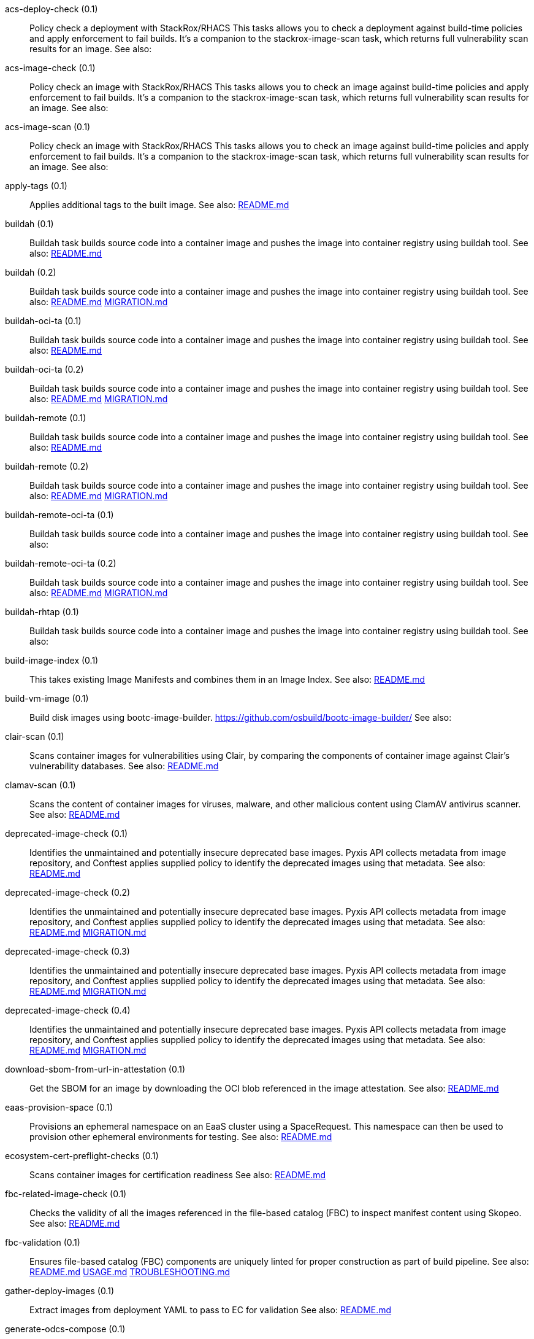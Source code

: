 
[[acs-deploy-check-0.1]]acs-deploy-check (0.1):: Policy check a deployment with StackRox/RHACS This tasks allows you to check a deployment against build-time policies and apply enforcement to fail builds. It's a companion to the stackrox-image-scan task, which returns full vulnerability scan results for an image. See also:

[[acs-image-check-0.1]]acs-image-check (0.1):: Policy check an image with StackRox/RHACS This tasks allows you to check an image against build-time policies and apply enforcement to fail builds. It's a companion to the stackrox-image-scan task, which returns full vulnerability scan results for an image. See also:

[[acs-image-scan-0.1]]acs-image-scan (0.1):: Policy check an image with StackRox/RHACS This tasks allows you to check an image against build-time policies and apply enforcement to fail builds. It's a companion to the stackrox-image-scan task, which returns full vulnerability scan results for an image. See also:

[[apply-tags-0.1]]apply-tags (0.1):: Applies additional tags to the built image. See also: https://github.com/konflux-ci/build-definitions/tree/main/task/apply-tags/0.1/README.md[README.md]

[[buildah-0.1]]buildah (0.1):: Buildah task builds source code into a container image and pushes the image into container registry using buildah tool. See also: https://github.com/konflux-ci/build-definitions/tree/main/task/buildah/0.1/README.md[README.md]

[[buildah-0.2]]buildah (0.2):: Buildah task builds source code into a container image and pushes the image into container registry using buildah tool. See also: https://github.com/konflux-ci/build-definitions/tree/main/task/buildah/0.2/README.md[README.md] https://github.com/konflux-ci/build-definitions/tree/main/task/buildah/0.2/MIGRATION.md[MIGRATION.md]

[[buildah-oci-ta-0.1]]buildah-oci-ta (0.1):: Buildah task builds source code into a container image and pushes the image into container registry using buildah tool. See also: https://github.com/konflux-ci/build-definitions/tree/main/task/buildah-oci-ta/0.1/README.md[README.md]

[[buildah-oci-ta-0.2]]buildah-oci-ta (0.2):: Buildah task builds source code into a container image and pushes the image into container registry using buildah tool. See also: https://github.com/konflux-ci/build-definitions/tree/main/task/buildah-oci-ta/0.2/README.md[README.md] https://github.com/konflux-ci/build-definitions/tree/main/task/buildah-oci-ta/0.2/MIGRATION.md[MIGRATION.md]

[[buildah-remote-0.1]]buildah-remote (0.1):: Buildah task builds source code into a container image and pushes the image into container registry using buildah tool. See also: https://github.com/konflux-ci/build-definitions/tree/main/task/buildah-remote/0.1/README.md[README.md]

[[buildah-remote-0.2]]buildah-remote (0.2):: Buildah task builds source code into a container image and pushes the image into container registry using buildah tool. See also: https://github.com/konflux-ci/build-definitions/tree/main/task/buildah-remote/0.2/README.md[README.md] https://github.com/konflux-ci/build-definitions/tree/main/task/buildah-remote/0.2/MIGRATION.md[MIGRATION.md]

[[buildah-remote-oci-ta-0.1]]buildah-remote-oci-ta (0.1):: Buildah task builds source code into a container image and pushes the image into container registry using buildah tool. See also:

[[buildah-remote-oci-ta-0.2]]buildah-remote-oci-ta (0.2):: Buildah task builds source code into a container image and pushes the image into container registry using buildah tool. See also: https://github.com/konflux-ci/build-definitions/tree/main/task/buildah-remote-oci-ta/0.2/README.md[README.md] https://github.com/konflux-ci/build-definitions/tree/main/task/buildah-remote-oci-ta/0.2/MIGRATION.md[MIGRATION.md]

[[buildah-rhtap-0.1]]buildah-rhtap (0.1):: Buildah task builds source code into a container image and pushes the image into container registry using buildah tool. See also:

[[build-image-index-0.1]]build-image-index (0.1):: This takes existing Image Manifests and combines them in an Image Index. See also: https://github.com/konflux-ci/build-definitions/tree/main/task/build-image-index/0.1/README.md[README.md]

[[build-vm-image-0.1]]build-vm-image (0.1):: Build disk images using bootc-image-builder. https://github.com/osbuild/bootc-image-builder/ See also:

[[clair-scan-0.1]]clair-scan (0.1):: Scans container images for vulnerabilities using Clair, by comparing the components of container image against Clair's vulnerability databases. See also: https://github.com/konflux-ci/build-definitions/tree/main/task/clair-scan/0.1/README.md[README.md]

[[clamav-scan-0.1]]clamav-scan (0.1):: Scans the content of container images for viruses, malware, and other malicious content using ClamAV antivirus scanner. See also: https://github.com/konflux-ci/build-definitions/tree/main/task/clamav-scan/0.1/README.md[README.md]

[[deprecated-image-check-0.1]]deprecated-image-check (0.1):: Identifies the unmaintained and potentially insecure deprecated base images. Pyxis API collects metadata from image repository, and Conftest applies supplied policy to identify the deprecated images using that metadata. See also: https://github.com/konflux-ci/build-definitions/tree/main/task/deprecated-image-check/0.1/README.md[README.md]

[[deprecated-image-check-0.2]]deprecated-image-check (0.2):: Identifies the unmaintained and potentially insecure deprecated base images. Pyxis API collects metadata from image repository, and Conftest applies supplied policy to identify the deprecated images using that metadata. See also: https://github.com/konflux-ci/build-definitions/tree/main/task/deprecated-image-check/0.2/README.md[README.md] https://github.com/konflux-ci/build-definitions/tree/main/task/deprecated-image-check/0.2/MIGRATION.md[MIGRATION.md]

[[deprecated-image-check-0.3]]deprecated-image-check (0.3):: Identifies the unmaintained and potentially insecure deprecated base images. Pyxis API collects metadata from image repository, and Conftest applies supplied policy to identify the deprecated images using that metadata. See also: https://github.com/konflux-ci/build-definitions/tree/main/task/deprecated-image-check/0.3/README.md[README.md] https://github.com/konflux-ci/build-definitions/tree/main/task/deprecated-image-check/0.3/MIGRATION.md[MIGRATION.md]

[[deprecated-image-check-0.4]]deprecated-image-check (0.4):: Identifies the unmaintained and potentially insecure deprecated base images. Pyxis API collects metadata from image repository, and Conftest applies supplied policy to identify the deprecated images using that metadata. See also: https://github.com/konflux-ci/build-definitions/tree/main/task/deprecated-image-check/0.4/README.md[README.md] https://github.com/konflux-ci/build-definitions/tree/main/task/deprecated-image-check/0.4/MIGRATION.md[MIGRATION.md]

[[download-sbom-from-url-in-attestation-0.1]]download-sbom-from-url-in-attestation (0.1):: Get the SBOM for an image by downloading the OCI blob referenced in the image attestation. See also: https://github.com/konflux-ci/build-definitions/tree/main/task/download-sbom-from-url-in-attestation/0.1/README.md[README.md]

[[eaas-provision-space-0.1]]eaas-provision-space (0.1):: Provisions an ephemeral namespace on an EaaS cluster using a SpaceRequest. This namespace can then be used to provision other ephemeral environments for testing. See also: https://github.com/konflux-ci/build-definitions/tree/main/task/eaas-provision-space/0.1/README.md[README.md]

[[ecosystem-cert-preflight-checks-0.1]]ecosystem-cert-preflight-checks (0.1):: Scans container images for certification readiness See also: https://github.com/konflux-ci/build-definitions/tree/main/task/ecosystem-cert-preflight-checks/0.1/README.md[README.md]

[[fbc-related-image-check-0.1]]fbc-related-image-check (0.1):: Checks the validity of all the images referenced in the file-based catalog (FBC) to inspect manifest content using Skopeo. See also: https://github.com/konflux-ci/build-definitions/tree/main/task/fbc-related-image-check/0.1/README.md[README.md]

[[fbc-validation-0.1]]fbc-validation (0.1):: Ensures file-based catalog (FBC) components are uniquely linted for proper construction as part of build pipeline. See also: https://github.com/konflux-ci/build-definitions/tree/main/task/fbc-validation/0.1/README.md[README.md] https://github.com/konflux-ci/build-definitions/tree/main/task/fbc-validation/0.1/USAGE.md[USAGE.md] https://github.com/konflux-ci/build-definitions/tree/main/task/fbc-validation/0.1/TROUBLESHOOTING.md[TROUBLESHOOTING.md]

[[gather-deploy-images-0.1]]gather-deploy-images (0.1):: Extract images from deployment YAML to pass to EC for validation See also: https://github.com/konflux-ci/build-definitions/tree/main/task/gather-deploy-images/0.1/README.md[README.md]

[[generate-odcs-compose-0.1]]generate-odcs-compose (0.1)::  See also: https://github.com/konflux-ci/build-definitions/tree/main/task/generate-odcs-compose/0.1/README.md[README.md]

[[generate-odcs-compose-0.2]]generate-odcs-compose (0.2)::  See also: https://github.com/konflux-ci/build-definitions/tree/main/task/generate-odcs-compose/0.2/README.md[README.md] https://github.com/konflux-ci/build-definitions/tree/main/task/generate-odcs-compose/0.2/MIGRATION.md[MIGRATION.md]

[[git-clone-0.1]]git-clone (0.1):: The git-clone Task will clone a repo from the provided url into the output Workspace. By default the repo will be cloned into the root of your Workspace. See also: https://github.com/konflux-ci/build-definitions/tree/main/task/git-clone/0.1/README.md[README.md]

[[git-clone-oci-ta-0.1]]git-clone-oci-ta (0.1):: The git-clone-oci-ta Task will clone a repo from the provided url and store it as a trusted artifact in the provided OCI repository. See also: https://github.com/konflux-ci/build-definitions/tree/main/task/git-clone-oci-ta/0.1/README.md[README.md]

[[init-0.1]]init (0.1):: Initialize Pipeline Task, include flags for rebuild and auth. Generates image repository secret used by the PipelineRun. See also: https://github.com/konflux-ci/build-definitions/tree/main/task/init/0.1/README.md[README.md]

[[init-0.2]]init (0.2):: Initialize Pipeline Task, include flags for rebuild and auth. Generates image repository secret used by the PipelineRun. See also: https://github.com/konflux-ci/build-definitions/tree/main/task/init/0.2/README.md[README.md] https://github.com/konflux-ci/build-definitions/tree/main/task/init/0.2/MIGRATION.md[MIGRATION.md]

[[inspect-image-0.1]]inspect-image (0.1):: Inspects and analyzes manifest data of the container's source image, and its base image (if available) using Skopeo. An image's manifest data contains information about the layers that make up the image, the platforms for which the image is intended, and other metadata about the image. See also: https://github.com/konflux-ci/build-definitions/tree/main/task/inspect-image/0.1/README.md[README.md]

[[oci-copy-0.1]]oci-copy (0.1):: Given a file in the user's source directory, copy content from arbitrary urls into the OCI registry. See also: https://github.com/konflux-ci/build-definitions/tree/main/task/oci-copy/0.1/README.md[README.md]

[[oci-copy-oci-ta-0.1]]oci-copy-oci-ta (0.1):: Given a file in the user's source directory, copy content from arbitrary urls into the OCI registry. See also: https://github.com/konflux-ci/build-definitions/tree/main/task/oci-copy-oci-ta/0.1/README.md[README.md]

[[operator-sdk-generate-bundle-0.1]]operator-sdk-generate-bundle (0.1):: Generate an OLM bundle using the operator-sdk See also: https://github.com/konflux-ci/build-definitions/tree/main/task/operator-sdk-generate-bundle/0.1/README.md[README.md]

[[opm-get-bundle-version-0.1]]opm-get-bundle-version (0.1):: Fetch the current version of the provided OLM bundle image See also: https://github.com/konflux-ci/build-definitions/tree/main/task/opm-get-bundle-version/0.1/README.md[README.md]

[[opm-render-bundles-0.1]]opm-render-bundles (0.1):: Create a catalog index and render the provided bundles into it See also: https://github.com/konflux-ci/build-definitions/tree/main/task/opm-render-bundles/0.1/README.md[README.md]

[[prefetch-dependencies-0.1]]prefetch-dependencies (0.1):: Task that uses Cachi2 to prefetch build dependencies. See also: https://github.com/konflux-ci/build-definitions/tree/main/task/prefetch-dependencies/0.1/README.md[README.md]

[[prefetch-dependencies-oci-ta-0.1]]prefetch-dependencies-oci-ta (0.1):: Task that uses Cachi2 to prefetch build dependencies. The fetched dependencies and the See also: https://github.com/konflux-ci/build-definitions/tree/main/task/prefetch-dependencies-oci-ta/0.1/README.md[README.md]

[[provision-env-with-ephemeral-namespace-0.1]]provision-env-with-ephemeral-namespace (0.1)::  See also: https://github.com/konflux-ci/build-definitions/tree/main/task/provision-env-with-ephemeral-namespace/0.1/README.md[README.md]

[[push-dockerfile-0.1]]push-dockerfile (0.1):: Discover Dockerfile from source code and push it to registry as an OCI artifact. See also: https://github.com/konflux-ci/build-definitions/tree/main/task/push-dockerfile/0.1/README.md[README.md]

[[push-dockerfile-oci-ta-0.1]]push-dockerfile-oci-ta (0.1):: Discover Dockerfile from source code and push it to registry as an OCI artifact. See also: https://github.com/konflux-ci/build-definitions/tree/main/task/push-dockerfile-oci-ta/0.1/README.md[README.md]

[[reduce-snapshot-to-single-component-0.1]]reduce-snapshot-to-single-component (0.1):: Reduce a snapshot to contain the single component that the snapshot was created for. See also: https://github.com/konflux-ci/build-definitions/tree/main/task/reduce-snapshot-to-single-component/0.1/README.md[README.md]

[[rpm-ostree-0.1]]rpm-ostree (0.1):: RPM Ostree See also: https://github.com/konflux-ci/build-definitions/tree/main/task/rpm-ostree/0.1/README.md[README.md]

[[rpm-ostree-0.2]]rpm-ostree (0.2):: RPM Ostree See also: https://github.com/konflux-ci/build-definitions/tree/main/task/rpm-ostree/0.2/MIGRATION.md[MIGRATION.md]

[[s2i-java-0.1]]s2i-java (0.1):: s2i-java task builds source code into a container image and pushes the image into container registry using S2I and buildah tool. See also: https://github.com/konflux-ci/build-definitions/tree/main/task/s2i-java/0.1/README.md[README.md]

[[s2i-nodejs-0.1]]s2i-nodejs (0.1):: s2i-nodejs task builds source code into a container image and pushes the image into container registry using S2I and buildah tool. See also: https://github.com/konflux-ci/build-definitions/tree/main/task/s2i-nodejs/0.1/README.md[README.md]

[[sast-snyk-check-0.1]]sast-snyk-check (0.1):: Scans source code for security vulnerabilities, including common issues such as SQL injection, cross-site scripting (XSS), and code injection attacks using Snyk Code, a Static Application Security Testing (SAST) tool. See also: https://github.com/konflux-ci/build-definitions/tree/main/task/sast-snyk-check/0.1/README.md[README.md]

[[sast-snyk-check-0.2]]sast-snyk-check (0.2):: Scans source code for security vulnerabilities, including common issues such as SQL injection, cross-site scripting (XSS), and code injection attacks using Snyk Code, a Static Application Security Testing (SAST) tool. See also: https://github.com/konflux-ci/build-definitions/tree/main/task/sast-snyk-check/0.2/README.md[README.md] https://github.com/konflux-ci/build-definitions/tree/main/task/sast-snyk-check/0.2/MIGRATION.md[MIGRATION.md]

[[sast-snyk-check-oci-ta-0.1]]sast-snyk-check-oci-ta (0.1):: Scans source code for security vulnerabilities, including common issues such as SQL injection, cross-site scripting (XSS), and code injection attacks using Snyk Code, a Static Application Security Testing (SAST) tool. See also: https://github.com/konflux-ci/build-definitions/tree/main/task/sast-snyk-check-oci-ta/0.1/README.md[README.md]

[[sast-snyk-check-oci-ta-0.2]]sast-snyk-check-oci-ta (0.2):: Scans source code for security vulnerabilities, including common issues such as SQL injection, cross-site scripting (XSS), and code injection attacks using Snyk Code, a Static Application Security Testing (SAST) tool. See also: https://github.com/konflux-ci/build-definitions/tree/main/task/sast-snyk-check-oci-ta/0.2/README.md[README.md] https://github.com/konflux-ci/build-definitions/tree/main/task/sast-snyk-check-oci-ta/0.2/MIGRATION.md[MIGRATION.md]

[[sbom-json-check-0.1]]sbom-json-check (0.1):: Verifies the integrity and security of the Software Bill of Materials (SBOM) file in JSON format using CyloneDX tool. See also: https://github.com/konflux-ci/build-definitions/tree/main/task/sbom-json-check/0.1/README.md[README.md]

[[sbom-json-check-0.2]]sbom-json-check (0.2):: Verifies the integrity and security of the Software Bill of Materials (SBOM) file in JSON format using CyloneDX tool. See also: https://github.com/konflux-ci/build-definitions/tree/main/task/sbom-json-check/0.2/README.md[README.md] https://github.com/konflux-ci/build-definitions/tree/main/task/sbom-json-check/0.2/MIGRATION.md[MIGRATION.md]

[[show-sbom-0.1]]show-sbom (0.1):: Shows the Software Bill of Materials (SBOM) generated for the built image in CyloneDX JSON format. See also: https://github.com/konflux-ci/build-definitions/tree/main/task/show-sbom/0.1/README.md[README.md]

[[show-sbom-rhdh-0.1]]show-sbom-rhdh (0.1):: Shows the Software Bill of Materials (SBOM) generated for the built image in CyloneDX JSON format. The 'task.*' annotations are processed by Red Hat Developer Hub (RHDH) so that the log content can be rendered in its UI. See also: https://github.com/konflux-ci/build-definitions/tree/main/task/show-sbom-rhdh/0.1/README.md[README.md]

[[slack-webhook-notification-0.1]]slack-webhook-notification (0.1):: Sends message to slack using incoming webhook See also: https://github.com/konflux-ci/build-definitions/tree/main/task/slack-webhook-notification/0.1/README.md[README.md]

[[source-build-0.1]]source-build (0.1):: Source image build. See also: https://github.com/konflux-ci/build-definitions/tree/main/task/source-build/0.1/README.md[README.md]

[[source-build-oci-ta-0.1]]source-build-oci-ta (0.1):: Source image build. See also: https://github.com/konflux-ci/build-definitions/tree/main/task/source-build-oci-ta/0.1/README.md[README.md]

[[summary-0.1]]summary (0.1):: Summary Pipeline Task. Prints PipelineRun information, removes image repository secret used by the PipelineRun. See also: https://github.com/konflux-ci/build-definitions/tree/main/task/summary/0.1/README.md[README.md]

[[summary-0.2]]summary (0.2):: Summary Pipeline Task. Prints PipelineRun information, removes image repository secret used by the PipelineRun. See also: https://github.com/konflux-ci/build-definitions/tree/main/task/summary/0.2/README.md[README.md] https://github.com/konflux-ci/build-definitions/tree/main/task/summary/0.2/MIGRATION.md[MIGRATION.md]

[[tkn-bundle-0.1]]tkn-bundle (0.1):: Creates and pushes a Tekton bundle containing the specified Tekton YAML files. See also: https://github.com/konflux-ci/build-definitions/tree/main/task/tkn-bundle/0.1/README.md[README.md]

[[update-deployment-0.1]]update-deployment (0.1):: Task to update deployment with newly built image in gitops repository. See also: https://github.com/konflux-ci/build-definitions/tree/main/task/update-deployment/0.1/README.md[README.md]

[[update-infra-deployments-0.1]]update-infra-deployments (0.1):: Clones redhat-appstudio/infra-deployments repository, runs script in 'SCRIPT' parameter, generates pull-request for redhat-appstudio/infra-deployments repository. See also: https://github.com/konflux-ci/build-definitions/tree/main/task/update-infra-deployments/0.1/README.md[README.md]

[[upload-sbom-to-trustification-0.1]]upload-sbom-to-trustification (0.1):: Upload an SBOM file to [Trustification] using the [BOMbastic] API. See also: https://github.com/konflux-ci/build-definitions/tree/main/task/upload-sbom-to-trustification/0.1/README.md[README.md]

[[verify-enterprise-contract-0.1]]verify-enterprise-contract (0.1):: Verify the enterprise contract is met See also: https://github.com/konflux-ci/build-definitions/tree/main/task/verify-enterprise-contract/0.1/README.md[README.md]

[[verify-signed-rpms-0.1]]verify-signed-rpms (0.1)::  See also: https://github.com/konflux-ci/build-definitions/tree/main/task/verify-signed-rpms/0.1/README.md[README.md]
